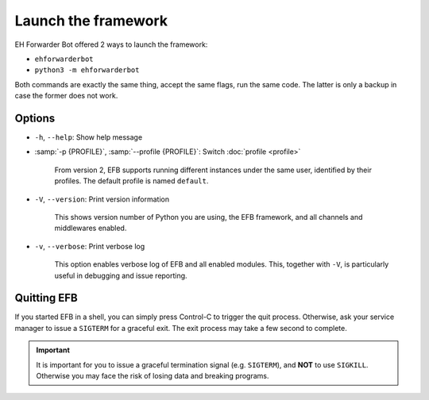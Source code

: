 Launch the framework
====================

EH Forwarder Bot offered 2 ways to launch the framework:

- ``ehforwarderbot``
- ``python3 -m ehforwarderbot``

Both commands are exactly the same thing, accept the
same flags, run the same code. The latter is only a backup
in case the former does not work.

Options
-------

- ``-h``, ``--help``: Show help message

- :samp:`-p {PROFILE}`, :samp:`--profile {PROFILE}`: Switch :doc:`profile <profile>`

    From version 2, EFB supports running different instances
    under the same user, identified by their profiles.
    The default profile is named ``default``.

- ``-V``, ``--version``: Print version information

    This shows version number of Python you are using,
    the EFB framework, and all channels and middlewares
    enabled.

- ``-v``, ``--verbose``: Print verbose log

    This option enables verbose log of EFB and all enabled
    modules. This, together with ``-V``, is particularly
    useful in debugging and issue reporting.

Quitting EFB
------------

If you started EFB in a shell, you can simply press Control-C to trigger the
quit process. Otherwise, ask your service manager to issue a ``SIGTERM`` for a
graceful exit. The exit process may take a few second to complete.

.. important::
    It is important for you to issue a graceful termination signal (e.g.
    ``SIGTERM``), and **NOT** to use ``SIGKILL``. Otherwise you may face the
    risk of losing data and breaking programs.
